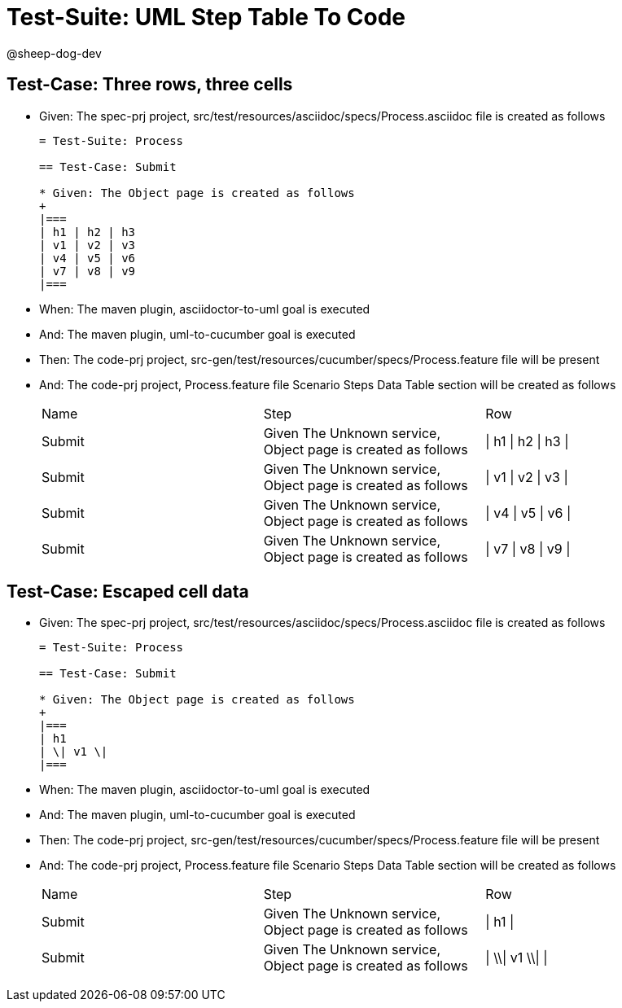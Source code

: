 = Test-Suite: UML Step Table To Code

@sheep-dog-dev

== Test-Case: Three rows, three cells

* Given: The spec-prj project, src/test/resources/asciidoc/specs/Process.asciidoc file is created as follows
+
----
= Test-Suite: Process

== Test-Case: Submit

* Given: The Object page is created as follows
+
|===
| h1 | h2 | h3
| v1 | v2 | v3
| v4 | v5 | v6
| v7 | v8 | v9
|===
----

* When: The maven plugin, asciidoctor-to-uml goal is executed

* And: The maven plugin, uml-to-cucumber goal is executed

* Then: The code-prj project, src-gen/test/resources/cucumber/specs/Process.feature file will be present

* And: The code-prj project, Process.feature file Scenario Steps Data Table section will be created as follows
+
|===
| Name   | Step                                                         | Row                 
| Submit | Given The Unknown service, Object page is created as follows | \| h1 \| h2 \| h3 \|
| Submit | Given The Unknown service, Object page is created as follows | \| v1 \| v2 \| v3 \|
| Submit | Given The Unknown service, Object page is created as follows | \| v4 \| v5 \| v6 \|
| Submit | Given The Unknown service, Object page is created as follows | \| v7 \| v8 \| v9 \|
|===

== Test-Case: Escaped cell data

* Given: The spec-prj project, src/test/resources/asciidoc/specs/Process.asciidoc file is created as follows
+
----
= Test-Suite: Process

== Test-Case: Submit

* Given: The Object page is created as follows
+
|===
| h1
| \| v1 \|
|===
----

* When: The maven plugin, asciidoctor-to-uml goal is executed

* And: The maven plugin, uml-to-cucumber goal is executed

* Then: The code-prj project, src-gen/test/resources/cucumber/specs/Process.feature file will be present

* And: The code-prj project, Process.feature file Scenario Steps Data Table section will be created as follows
+
|===
| Name   | Step                                                         | Row               
| Submit | Given The Unknown service, Object page is created as follows | \| h1 \|          
| Submit | Given The Unknown service, Object page is created as follows | \| \\\| v1 \\\| \|
|===


